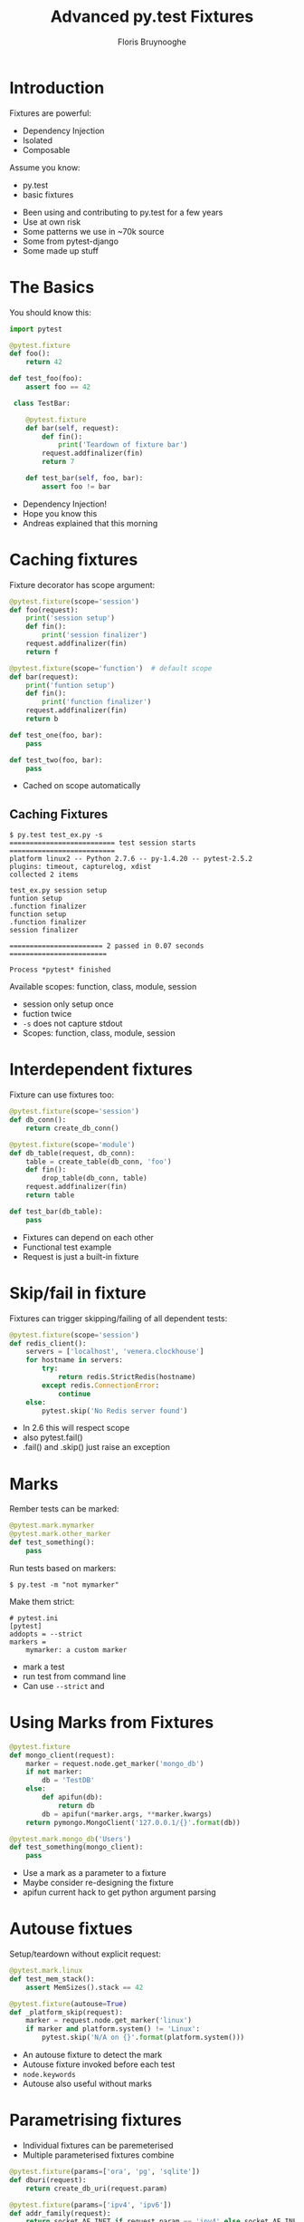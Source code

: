 #+Title: Advanced py.test Fixtures
#+Author: Floris Bruynooghe
#+Email: flub@devork.be
#+EPRESENT_FRAME_LEVEL: 1
#+OPTIONS: toc:nil num:nil reveal_center:t
#+REVEAL_HLEVEL: 1
#+REVEAL_PLUGINS: (highlight)
#+REVEAL_THEME: solarized
#+REVEAL_ROOT: ./reveal.js


* Introduction

Fixtures are powerful:
- Dependency Injection
- Isolated
- Composable

Assume you know:
- py.test
- basic fixtures

#+BEGIN_NOTES
- Been using and contributing to py.test for a few years
- Use at own risk
- Some patterns we use in ~70k source
- Some from pytest-django
- Some made up stuff
#+END_NOTES

* The Basics

You should know this:

#+BEGIN_SRC python
  import pytest
  
  @pytest.fixture
  def foo():
      return 42
  
  def test_foo(foo):
      assert foo == 42
  
   class TestBar:
  
      @pytest.fixture
      def bar(self, request):
          def fin():
              print('Teardown of fixture bar')
          request.addfinalizer(fin)
          return 7
  
      def test_bar(self, foo, bar):
          assert foo != bar
#+END_SRC

#+BEGIN_NOTES
- Dependency Injection!
- Hope you know this
- Andreas explained that this morning
#+END_NOTES

* Caching fixtures

Fixture decorator has scope argument:

#+BEGIN_SRC python
  @pytest.fixture(scope='session')
  def foo(request):
      print('session setup')
      def fin():
          print('session finalizer')
      request.addfinalizer(fin)
      return f
  
  @pytest.fixture(scope='function')  # default scope
  def bar(request):
      print('funtion setup')
      def fin():
          print('function finalizer')
      request.addfinalizer(fin)
      return b
  
  def test_one(foo, bar):
      pass
  
  def test_two(foo, bar):
      pass
#+END_SRC

#+BEGIN_NOTES
- Cached on scope automatically
#+END_NOTES

** Caching Fixtures

#+BEGIN_EXAMPLE
  $ py.test test_ex.py -s
  ========================== test session starts ==========================
  platform linux2 -- Python 2.7.6 -- py-1.4.20 -- pytest-2.5.2
  plugins: timeout, capturelog, xdist
  collected 2 items 
  
  test_ex.py session setup
  funtion setup
  .function finalizer
  function setup
  .function finalizer
  session finalizer

  ======================= 2 passed in 0.07 seconds ========================
  
  Process *pytest* finished
#+END_EXAMPLE

Available scopes: function, class, module, session

#+BEGIN_NOTES
- session only setup once
- fuction twice
- ~-s~ does not capture stdout
- Scopes: function, class, module, session
#+END_NOTES

* Interdependent fixtures

Fixture can use fixtures too:

#+BEGIN_SRC python
  @pytest.fixture(scope='session')
  def db_conn():
      return create_db_conn()
  
  @pytest.fixture(scope='module')
  def db_table(request, db_conn):
      table = create_table(db_conn, 'foo')
      def fin():
          drop_table(db_conn, table)
      request.addfinalizer(fin)
      return table
  
  def test_bar(db_table):
      pass
#+END_SRC

#+BEGIN_NOTES
- Fixtures can depend on each other
- Functional test example
- Request is just a built-in fixture
#+END_NOTES

* Skip/fail in fixture

Fixtures can trigger skipping/failing of all dependent tests:

#+BEGIN_SRC python
  @pytest.fixture(scope='session')
  def redis_client():
      servers = ['localhost', 'venera.clockhouse']
      for hostname in servers:
          try:
              return redis.StrictRedis(hostname)
          except redis.ConnectionError:
              continue
      else:
          pytest.skip('No Redis server found')
#+END_SRC

#+BEGIN_NOTES
- In 2.6 this will respect scope
- also pytest.fail()
- .fail() and .skip() just raise an exception
#+END_NOTES

* Marks

Rember tests can be marked:

#+BEGIN_SRC python
  @pytest.mark.mymarker
  @pytest.mark.other_marker
  def test_something():
      pass
#+END_SRC

Run tests based on markers:

#+BEGIN_EXAMPLE
  $ py.test -m "not mymarker"
#+END_EXAMPLE

Make them strict:

#+BEGIN_EXAMPLE
  # pytest.ini
  [pytest]
  addopts = --strict
  markers =
      mymarker: a custom marker
#+END_EXAMPLE

#+BEGIN_NOTES
- mark a test
- run test from command line
- Can use ~--strict~ and 
#+END_NOTES

* Using Marks from Fixtures
  
#+BEGIN_SRC python
  @pytest.fixture
  def mongo_client(request):
      marker = request.node.get_marker('mongo_db')
      if not marker:
          db = 'TestDB'
      else:
          def apifun(db):
              return db
          db = apifun(*marker.args, **marker.kwargs)
      return pymongo.MongoClient('127.0.0.1/{}'.format(db))
  
  @pytest.mark.mongo_db('Users')
  def test_something(mongo_client):
      pass
#+END_SRC

#+BEGIN_NOTES
- Use a mark as a parameter to a fixture
- Maybe consider re-designing the fixture
- apifun current hack to get python argument parsing
#+END_NOTES

* Autouse fixtues

Setup/teardown without explicit request:

#+BEGIN_SRC python
  @pytest.mark.linux
  def test_mem_stack():
      assert MemSizes().stack == 42
  
  @pytest.fixture(autouse=True)
  def _platform_skip(request):
      marker = request.node.get_marker('linux')
      if marker and platform.system() != 'Linux':
          pytest.skip('N/A on {}'.format(platform.system()))
#+END_SRC

#+BEGIN_NOTES
- An autouse fixture to detect the mark
- Autouse fixture invoked before each test
- ~node.keywords~
- Autouse also useful without marks
#+END_NOTES

* Parametrising fixtures

- Individual fixtures can be paremeterised
- Multiple parameterised fixtures combine

#+BEGIN_SRC python
  @pytest.fixture(params=['ora', 'pg', 'sqlite'])
  def dburi(request):
      return create_db_uri(request.param)
  
  @pytest.fixture(params=['ipv4', 'ipv6'])
  def addr_family(request):
      return socket.AF_INET if request.param == 'ipv4' else socket.AF_INET6
  
  def test_txn(dburi):
      inst = MyObj(dburi)
      assert inst.transaction_works()
  
  def test_conn(dburi, addr_family):
      inst = MyObj(dburi, addr_family)
      assert inst.it_works()
#+END_SRC

#+BEGIN_NOTES
- Powerful, combinatory
- Functional test example
- This will execute 6 versions of test_func
#+END_NOTES

* Skipping Parameters

Skipping can be done on a parameter level:

#+BEGIN_SRC python
  try:
      import cx_Oracle as ora
  except ImportError:
      ora = None
  
  needs_ora = pytest.mark.skipif(ora is None, reason='No Oracle installed')
  
  @pytest.fixture(params=[
      'pg',
      needs_ora('ora'),
  ])
  def dburi(request):
      return create_db_uri(request.param)
#+END_SRC

#+BEGIN_NOTES
- Marks can be assigned to vars
#+END_NOTES

* Accessing Fixture Info

Find out what other fixtures are requested:

#+BEGIN_SRC python
  @pytest.fixture
  def db(request):
      if 'transactional_db' in request.fixturenames:
          pytest.fail('Conflicting fixtures')
      return no_transactions_db()
  
  @pytest.fixture
  def transactional_db(request):
      if 'db' in request.fixturenames:
          pytest.fail('Conflicting fixtures')
      return transactional_db()
#+END_SRC

#+BEGIN_NOTES
- Mutual exclusive fixture
#+END_NOTES

* Plugins and Hooks

#+BEGIN_EXAMPLE
  myproj/
    +- myproj/
    |   +- __init__.py
    |   +- models.py
    +- tests/
        +- contest.py
        +- test_models.py
#+END_EXAMPLE

A few common hooks:
- ~pytest_namespace()~
- ~pytest_addoption(parser)~
- ~pytest_ignore_collect(path, config)~
- ~pytest_sessionstart(session)~
- ~pytest_sessionfinish(session, exitstatus)~
- ~pytest_assertrepr_compare(config, op, left, right)~

See hookspec for full list

#+BEGIN_NOTES
- ~conftest.py~ is a plugin
- For advanced test suites you end up writing your own plugin.
- Source in hookspec.py or in docs
- Arguments are optional
#+END_NOTES

* Using commandline options

New options an be accessed from fixtures and tests:

#+BEGIN_SRC python
  #conftest.py
  def pytest_addoption(parser):
      parser.addoption('--ci', action='store_true',
                       help='Indicate tests are run on CI server')
  
  @pytest.fixture
  def fix(request):
      ci = request.config.getoption('ci')
  
  # Test module
  def test_foo(pytestconfig):
      ci = pytestconfig.getoption('ci')
#+END_SRC

#+BEGIN_NOTES
- You can add your own command line options
#+END_NOTES

* skip-or-fail

Skipping not allowed on CI server:

#+BEGIN_SRC python
  @pytest.fixture(scope='session')
  def redis_client(request):
      servers = ['localhost', 'venera.clockhouse']
      for hostname in servers:
          try:
              return redis.StrictRedis(hostname)
          except redis.ConnectionError:
              continue
      else:
          if request.config.getoption('ci'):
              pytest.fail('No Redis server found')
          else:
              pytest.skip('No Redis server found')
#+END_SRC

#+BEGIN_NOTES
- Also mention to pass server loc via cmd
#+END_NOTES

* Questions?

Thanks for listening!

flub@devork.be

@flubdevork

[[./abilisoft_small.png]]
